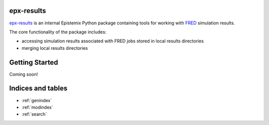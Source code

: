 epx-results
===========

`epx-results`_ is an internal Epistemix Python package containing tools for working
with `FRED`_ simulation results.

.. _epx-results: https://github.com/Epistemix-com/epx-results
.. _FRED: https://github.com/Epistemix-com/FRED-dev

The core functionality of the package includes:

- accessing simulation results associated with FRED jobs stored in local results directories
- merging local results directories


Getting Started
===============

Coming soon!

Indices and tables
==================

* :ref:`genindex`
* :ref:`modindex`
* :ref:`search`
